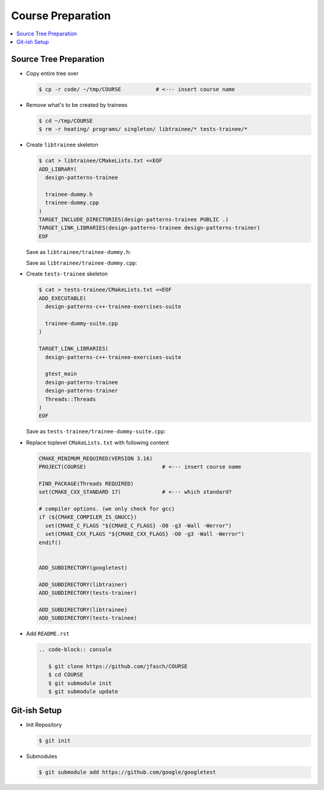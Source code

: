 Course Preparation
==================

.. contents::
   :local:

Source Tree Preparation
-----------------------

* Copy entire tree over

  .. code-block:: console
     
     $ cp -r code/ ~/tmp/COURSE           # <--- insert course name

* Remove what's to be created by trainees

  .. code-block:: console
     
     $ cd ~/tmp/COURSE
     $ rm -r heating/ programs/ singleton/ libtrainee/* tests-trainee/*

* Create ``libtrainee`` skeleton

  .. code-block:: text
     
     $ cat > libtrainee/CMakeLists.txt <<EOF
     ADD_LIBRARY(
       design-patterns-trainee
     
       trainee-dummy.h
       trainee-dummy.cpp
     )  
     TARGET_INCLUDE_DIRECTORIES(design-patterns-trainee PUBLIC .)
     TARGET_LINK_LIBRARIES(design-patterns-trainee design-patterns-trainer)
     EOF

  Save as ``libtrainee/trainee-dummy.h``:

  .. literalinclude:: code/libtrainee/trainee-dummy.h
     :caption: :download:`code/libtrainee/trainee-dummy.h`
     :language: c++

  Save as ``libtrainee/trainee-dummy.cpp``:

  .. literalinclude:: code/libtrainee/trainee-dummy.cpp
     :caption: :download:`code/libtrainee/trainee-dummy.cpp`
     :language: c++

* Create ``tests-trainee`` skeleton

  .. code-block:: text

     $ cat > tests-trainee/CMakeLists.txt <<EOF
     ADD_EXECUTABLE(
       design-patterns-c++-trainee-exercises-suite
     
       trainee-dummy-suite.cpp
     )
     
     TARGET_LINK_LIBRARIES(
       design-patterns-c++-trainee-exercises-suite
     
       gtest_main 
       design-patterns-trainee
       design-patterns-trainer
       Threads::Threads
     )
     EOF

  Save as ``tests-trainee/trainee-dummy-suite.cpp``:

  .. literalinclude:: code/tests-trainee/trainee-dummy-suite.cpp
     :caption: :download:`code/tests-trainee/trainee-dummy-suite.cpp`
     :language: c++

* Replace toplevel ``CMakeLists.txt`` with following content

  .. code-block:: text
  
     CMAKE_MINIMUM_REQUIRED(VERSION 3.16)
     PROJECT(COURSE)                        # <--- insert course name
     
     FIND_PACKAGE(Threads REQUIRED)
     set(CMAKE_CXX_STANDARD 17)             # <--- which standard?
     
     # compiler options. (we only check for gcc)
     if (${CMAKE_COMPILER_IS_GNUCC})
       set(CMAKE_C_FLAGS "${CMAKE_C_FLAGS} -O0 -g3 -Wall -Werror")
       set(CMAKE_CXX_FLAGS "${CMAKE_CXX_FLAGS} -O0 -g3 -Wall -Werror")
     endif()

     
     ADD_SUBDIRECTORY(googletest)
     
     ADD_SUBDIRECTORY(libtrainer)
     ADD_SUBDIRECTORY(tests-trainer)
     
     ADD_SUBDIRECTORY(libtrainee)
     ADD_SUBDIRECTORY(tests-trainee)

* Add ``README.rst``

  .. code-block:: rst

     .. code-block:: console
     
        $ git clone https://github.com/jfasch/COURSE
        $ cd COURSE
        $ git submodule init
        $ git submodule update

Git-ish Setup
-------------

* Init Repository

  .. code-block:: console

     $ git init
  
* Submodules

  .. code-block:: console

     $ git submodule add https://github.com/google/googletest
